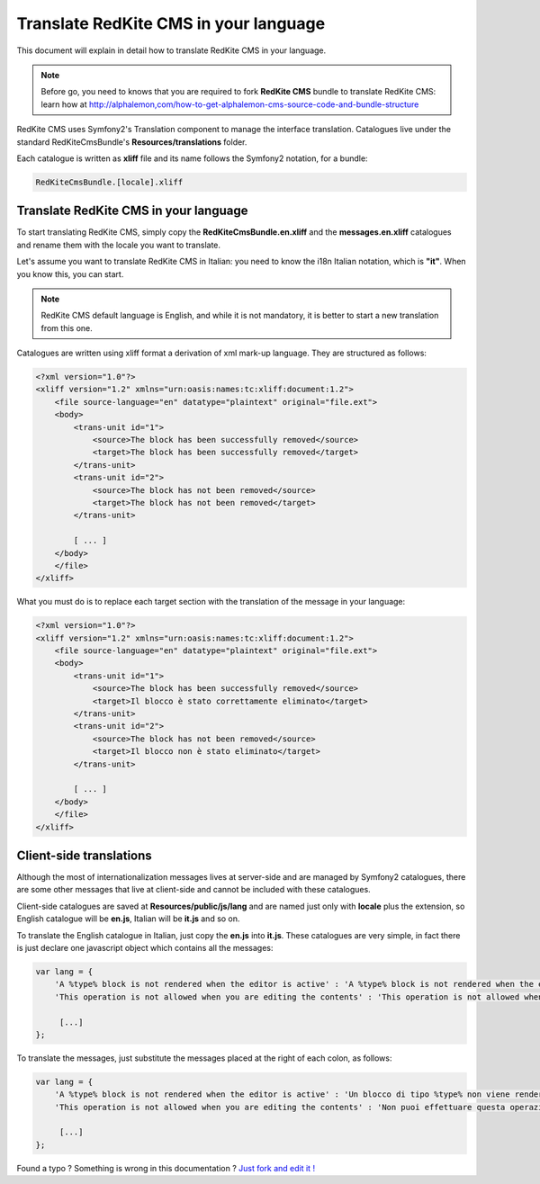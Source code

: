 Translate RedKite CMS in your language
======================================

This document will explain in detail how to translate RedKite CMS in your language.

.. note::

    Before go, you need to knows that you are required to fork **RedKite CMS** bundle 
    to translate RedKite CMS: learn how at http://alphalemon,com/how-to-get-alphalemon-cms-source-code-and-bundle-structure

RedKite CMS uses Symfony2's Translation component to manage the interface translation.
Catalogues live under the standard RedKiteCmsBundle's **Resources/translations** 
folder.

Each catalogue is written as **xliff** file and its name follows the Symfony2 notation,
for a bundle:

.. code:: text

    RedKiteCmsBundle.[locale].xliff

Translate RedKite CMS in your language
-----------------------------------------

To start translating RedKite CMS, simply copy the **RedKiteCmsBundle.en.xliff** and the
**messages.en.xliff** catalogues and rename them with the locale you want to translate.

Let's assume you want to translate RedKite CMS in Italian: you need to know the i18n
Italian notation, which is **"it"**. When you know this, you can start. 

.. note::

    RedKite CMS default language is English, and while it is not mandatory, it is 
    better to start a new translation from this one.
    
Catalogues are written using xliff format a derivation of xml mark-up language. They are 
structured as follows:

.. code:: xml

    <?xml version="1.0"?>
    <xliff version="1.2" xmlns="urn:oasis:names:tc:xliff:document:1.2">
        <file source-language="en" datatype="plaintext" original="file.ext">
        <body>
            <trans-unit id="1">
                <source>The block has been successfully removed</source>
                <target>The block has been successfully removed</target>
            </trans-unit>
            <trans-unit id="2">
                <source>The block has not been removed</source>
                <target>The block has not been removed</target>
            </trans-unit>
            
            [ ... ]       
        </body>
        </file>
    </xliff>
    
What you must do is to replace each target section with the translation of the message in your
language:

.. code:: xml

    <?xml version="1.0"?>
    <xliff version="1.2" xmlns="urn:oasis:names:tc:xliff:document:1.2">
        <file source-language="en" datatype="plaintext" original="file.ext">
        <body>
            <trans-unit id="1">
                <source>The block has been successfully removed</source>
                <target>Il blocco è stato correttamente eliminato</target>
            </trans-unit>
            <trans-unit id="2">
                <source>The block has not been removed</source>
                <target>Il blocco non è stato eliminato</target>
            </trans-unit>
            
            [ ... ]       
        </body>
        </file>
    </xliff>
    
Client-side translations
------------------------

Although the most of internationalization messages lives at server-side and are managed
by Symfony2 catalogues, there are some other messages that live at client-side and
cannot be included with these catalogues.

Client-side catalogues are saved at **Resources/public/js/lang** and are named just only
with **locale** plus the extension, so English catalogue will be **en.js**, Italian
will be **it.js** and so on.

To translate the English catalogue in Italian, just copy the **en.js** into **it.js**. 
These catalogues are very simple, in fact there is just declare one javascript object 
which contains all the messages:

.. code:: javascript

    var lang = {
        'A %type% block is not rendered when the editor is active' : 'A %type% block is not rendered when the editor is active',
        'This operation is not allowed when you are editing the contents' : 'This operation is not allowed when you are editing the contents',
        
         [...]
    };
    
To translate the messages, just substitute the messages placed at the right of each colon,
as follows:

.. code:: javascript

    var lang = {
        'A %type% block is not rendered when the editor is active' : 'Un blocco di tipo %type% non viene renderizzato quando l\'editor è attivo',
        'This operation is not allowed when you are editing the contents' : 'Non puoi effettuare questa operazione mentre stai editanto i contenuti',
    
         [...]
    };


.. class:: fork-and-edit

Found a typo ? Something is wrong in this documentation ? `Just fork and edit it !`_

.. _`Just fork and edit it !`: https://github.com/alphalemon/alphalemon-docs
